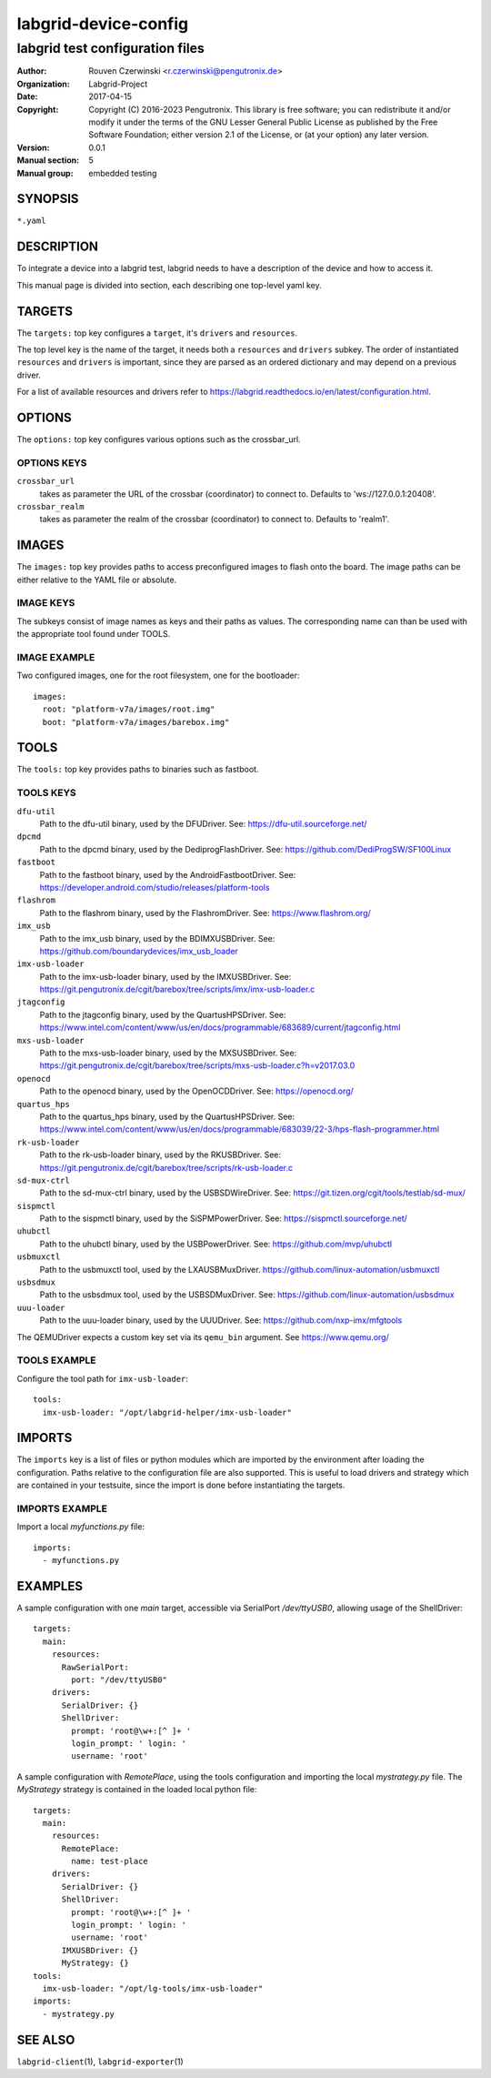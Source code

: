 =======================
 labgrid-device-config
=======================

labgrid test configuration files
================================


:Author: Rouven Czerwinski <r.czerwinski@pengutronix.de>
:organization: Labgrid-Project
:Date:   2017-04-15
:Copyright: Copyright (C) 2016-2023 Pengutronix. This library is free software;
            you can redistribute it and/or modify it under the terms of the GNU
            Lesser General Public License as published by the Free Software
            Foundation; either version 2.1 of the License, or (at your option)
            any later version.
:Version: 0.0.1
:Manual section: 5
:Manual group: embedded testing



SYNOPSIS
--------

``*.yaml``

DESCRIPTION
-----------
To integrate a device into a labgrid test, labgrid needs to have a description
of the device and how to access it.

This manual page is divided into section, each describing one top-level yaml key.


TARGETS
-------
The ``targets:`` top key configures a ``target``, it's ``drivers`` and ``resources``.

The top level key is the name of the target, it needs both a ``resources`` and
``drivers`` subkey. The order of instantiated ``resources`` and ``drivers`` is
important, since they are parsed as an ordered dictionary and may depend on a
previous driver.

For a list of available resources and drivers refer to
https://labgrid.readthedocs.io/en/latest/configuration.html.

OPTIONS
-------
The ``options:`` top key configures various options such as the crossbar_url.

OPTIONS KEYS
~~~~~~~~~~~~

``crossbar_url``
  takes as parameter the URL of the crossbar (coordinator) to connect to.
  Defaults to 'ws://127.0.0.1:20408'.

``crossbar_realm``
  takes as parameter the realm of the crossbar (coordinator) to connect to.
  Defaults to 'realm1'.

.. _labgrid-device-config-images:

IMAGES
------
The ``images:`` top key provides paths to access preconfigured images to flash
onto the board. The image paths can be either relative to the YAML file or
absolute.

IMAGE KEYS
~~~~~~~~~~

The subkeys consist of image names as keys and their paths as values. The
corresponding name can than be used with the appropriate tool found under TOOLS.

IMAGE EXAMPLE
~~~~~~~~~~~~~~
Two configured images, one for the root filesystem, one for the bootloader:

::

   images:
     root: "platform-v7a/images/root.img"
     boot: "platform-v7a/images/barebox.img"

TOOLS
-----
The ``tools:`` top key provides paths to binaries such as fastboot.

TOOLS KEYS
~~~~~~~~~~

``dfu-util``
    Path to the dfu-util binary, used by the DFUDriver.
    See: https://dfu-util.sourceforge.net/

``dpcmd``
    Path to the dpcmd binary, used by the DediprogFlashDriver.
    See: https://github.com/DediProgSW/SF100Linux

``fastboot``
    Path to the fastboot binary, used by the AndroidFastbootDriver.
    See: https://developer.android.com/studio/releases/platform-tools

``flashrom``
    Path to the flashrom binary, used by the FlashromDriver.
    See: https://www.flashrom.org/

``imx_usb``
    Path to the imx_usb binary, used by the BDIMXUSBDriver.
    See: https://github.com/boundarydevices/imx_usb_loader

``imx-usb-loader``
    Path to the imx-usb-loader binary, used by the IMXUSBDriver.
    See: https://git.pengutronix.de/cgit/barebox/tree/scripts/imx/imx-usb-loader.c

``jtagconfig``
    Path to the jtagconfig binary, used by the QuartusHPSDriver.
    See: https://www.intel.com/content/www/us/en/docs/programmable/683689/current/jtagconfig.html

``mxs-usb-loader``
    Path to the mxs-usb-loader binary, used by the MXSUSBDriver.
    See: https://git.pengutronix.de/cgit/barebox/tree/scripts/mxs-usb-loader.c?h=v2017.03.0

``openocd``
    Path to the openocd binary, used by the OpenOCDDriver.
    See: https://openocd.org/

``quartus_hps``
    Path to the quartus_hps binary, used by the QuartusHPSDriver.
    See: https://www.intel.com/content/www/us/en/docs/programmable/683039/22-3/hps-flash-programmer.html

``rk-usb-loader``
    Path to the rk-usb-loader binary, used by the RKUSBDriver.
    See: https://git.pengutronix.de/cgit/barebox/tree/scripts/rk-usb-loader.c

``sd-mux-ctrl``
    Path to the sd-mux-ctrl binary, used by the USBSDWireDriver.
    See: https://git.tizen.org/cgit/tools/testlab/sd-mux/

``sispmctl``
    Path to the sispmctl binary, used by the SiSPMPowerDriver.
    See: https://sispmctl.sourceforge.net/

``uhubctl``
    Path to the uhubctl binary, used by the USBPowerDriver.
    See: https://github.com/mvp/uhubctl

``usbmuxctl``
    Path to the usbmuxctl tool, used by the LXAUSBMuxDriver.
    https://github.com/linux-automation/usbmuxctl

``usbsdmux``
    Path to the usbsdmux tool, used by the USBSDMuxDriver.
    See: https://github.com/linux-automation/usbsdmux

``uuu-loader``
    Path to the uuu-loader binary, used by the UUUDriver.
    See: https://github.com/nxp-imx/mfgtools

The QEMUDriver expects a custom key set via its ``qemu_bin`` argument.
See https://www.qemu.org/

TOOLS EXAMPLE
~~~~~~~~~~~~~~
Configure the tool path for ``imx-usb-loader``:

::

   tools:
     imx-usb-loader: "/opt/labgrid-helper/imx-usb-loader"

IMPORTS
-------
The ``imports`` key is a list of files or python modules which
are imported by the environment after loading the configuration.
Paths relative to the configuration file are also supported.
This is useful to load drivers and strategy which are contained in your
testsuite, since the import is done before instantiating the targets.

IMPORTS EXAMPLE
~~~~~~~~~~~~~~~
Import a local `myfunctions.py` file:

::

   imports:
     - myfunctions.py

EXAMPLES
--------
A sample configuration with one `main` target, accessible via SerialPort
`/dev/ttyUSB0`, allowing usage of the ShellDriver:

::

   targets:
     main:
       resources:
         RawSerialPort:
           port: "/dev/ttyUSB0"
       drivers:
         SerialDriver: {}
         ShellDriver:
           prompt: 'root@\w+:[^ ]+ '
           login_prompt: ' login: '
           username: 'root'

A sample configuration with `RemotePlace`, using the tools configuration and
importing the local `mystrategy.py` file. The `MyStrategy` strategy is contained
in the loaded local python file:

::

   targets:
     main:
       resources:
         RemotePlace:
           name: test-place
       drivers:
         SerialDriver: {}
         ShellDriver:
           prompt: 'root@\w+:[^ ]+ '
           login_prompt: ' login: '
           username: 'root'
	 IMXUSBDriver: {}
         MyStrategy: {}
   tools:
     imx-usb-loader: "/opt/lg-tools/imx-usb-loader"
   imports:
     - mystrategy.py

SEE ALSO
--------

``labgrid-client``\(1), ``labgrid-exporter``\(1)
 
